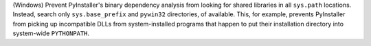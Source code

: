 (Windows) Prevent PyInstaller's binary dependency analysis from looking
for shared libraries in all ``sys.path`` locations. Instead, search
only ``sys.base_prefix`` and ``pywin32`` directories, of available.
This, for example,  prevents PyInstaller from picking up incompatible
DLLs from system-installed programs that happen to put their installation
directory into system-wide ``PYTHONPATH``.

